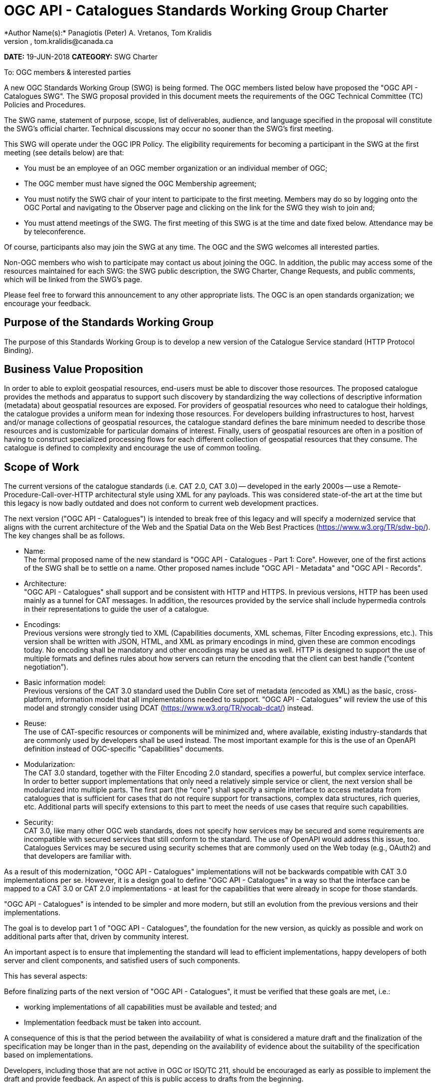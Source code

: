 ﻿= OGC API - Catalogues Standards Working Group Charter
*Author Name(s):* Panagiotis (Peter) A. Vretanos, Tom Kralidis
*Email:* pvretano@cubewerx.com, tom.kralidis@canada.ca
*DATE:* 19-JUN-2018
*CATEGORY:* SWG Charter

To:  OGC members & interested parties

A new OGC Standards Working Group (SWG) is being formed. The OGC members listed below have proposed the "OGC API - Catalogues SWG".  The SWG proposal provided in this document meets the requirements of the OGC Technical Committee (TC) Policies and Procedures.

The SWG name, statement of purpose, scope, list of deliverables, audience, and language specified in the proposal will constitute the SWG's official charter. Technical discussions may occur no sooner than the SWG's first meeting.

This SWG will operate under the OGC IPR Policy. The eligibility requirements for becoming a participant in the SWG at the first meeting (see details below) are that:

* You must be an employee of an OGC member organization or an individual
member of OGC;

* The OGC member must have signed the OGC Membership agreement;

* You must notify the SWG chair of your intent to participate to the first meeting. Members may do so by logging onto the OGC Portal and navigating to the Observer page and clicking on the link for the SWG they wish to join and;

* You must attend meetings of the SWG. The first meeting of this SWG is at the time and date fixed below. Attendance may be by teleconference.

Of course, participants also may join the SWG at any time. The OGC and the SWG welcomes all interested parties.

Non-OGC members who wish to participate may contact us about joining the OGC. In addition, the public may access some of the resources maintained for each SWG: the SWG public description, the SWG Charter, Change Requests, and public comments, which will be linked from the SWG’s page.

Please feel free to forward this announcement to any other appropriate lists. The OGC is an open standards organization; we encourage your feedback.

== Purpose of the Standards Working Group

The purpose of this Standards Working Group is to develop a new version of the Catalogue Service standard (HTTP Protocol Binding).

== Business Value Proposition

In order to able to exploit geospatial resources, end-users must be able to
discover those resources.  The proposed catalogue provides the methods
and apparatus to support such discovery by standardizing the way collections 
of descriptive information (metadata) about geospatial resources are exposed.
For providers of geospatial resources who need to catalogue their holdings,
the catalogue provides a uniform mean for indexing those resources.  For
developers building infrastructures to host, harvest and/or manage collections
of geospatial resources, the catalogue standard defines the bare minimum needed
to describe those resources and is customizable for particular domains of
interest.  Finally, users of geospatial resources are often in a position of 
having to construct specialized processing flows for each different collection
of geospatial resources that they consume.  The catalogue is defined to
complexity and encourage the use of common tooling.

== Scope of Work

The current versions of the catalogue standards (i.e. CAT 2.0, CAT 3.0) -- developed in the early 2000s -- use a Remote-Procedure-Call-over-HTTP architectural style using XML for any payloads.  This was considered state-of-the art at the time but this legacy is now badly outdated and does not conform to current web development practices.

The next version ("OGC API - Catalogues") is intended to break free of this legacy and will specify a modernized service that aligns with the current architecture of the Web and the Spatial Data on the Web Best Practices (https://www.w3.org/TR/sdw-bp/). The key changes shall be as follows.

* Name: +
The formal proposed name of the new standard is "OGC API - Catalogues - Part 1: Core".  However, one of the first actions of the SWG shall be to settle on a name.  Other proposed names include "OGC API - Metadata" and "OGC API - Records".

* Architecture: +
"OGC API - Catalogues" shall support and be consistent with HTTP and HTTPS. In previous versions, HTTP has been used mainly as a tunnel for CAT messages. In addition, the resources provided by the service shall include hypermedia controls in their representations to guide the user of a catalogue.

* Encodings: +
Previous versions were strongly tied to XML (Capabilities documents, XML schemas, Filter Encoding expressions, etc.). This version shall be written with JSON, HTML, and XML as primary encodings in mind, given these are common encodings today.  No encoding shall be mandatory and other encodings may be used as well. HTTP is designed to support the use of multiple formats and defines rules about how servers can return the encoding that the client can best handle (“content negotiation”).

* Basic information model: +
Previous versions of the CAT 3.0 standard used the Dublin Core set of metadata (encoded as XML) as the basic, cross-platform, information model that all implementations needed to support.  "OGC API - Catalogues" will review the use of this model and strongly consider using DCAT (https://www.w3.org/TR/vocab-dcat/) instead.

* Reuse: +
The use of CAT-specific resources or components will be minimized and, where available, existing industry-standards that are commonly used by developers shall be used instead. The most important example for this is the use of an OpenAPI definition instead of OGC-specific "Capabilities" documents.

* Modularization: +
The CAT 3.0 standard, together with the Filter Encoding 2.0 standard, specifies a powerful, but complex service interface. In order to better support implementations that only need a relatively simple service or client, the next version shall be modularized into multiple parts. The first part (the "core") shall specify a simple interface to access metadata from catalogues that is sufficient for cases that do not require support for transactions, complex data structures, rich queries, etc. Additional parts will specify extensions to this part to meet the needs of use cases that require such capabilities.

* Security: +
CAT 3.0, like many other OGC web standards, does not specify how services may be secured and some requirements are incompatible with secured services that still conform to the standard. The use of OpenAPI would address this issue, too. Catalogues Services may be secured using security schemes that are commonly used on the Web today (e.g., OAuth2) and that developers are familiar with.

As a result of this modernization, "OGC API - Catalogues" implementations will not be backwards compatible with CAT 3.0 implementations per se. However, it is a design goal to define "OGC API - Catalogues" in a way so that the interface can be mapped to a CAT 3.0 or CAT 2.0  implementations - at least for the capabilities that were already in scope for those standards.

"OGC API - Catalogues" is intended to be simpler and more modern, but still an evolution from the previous versions and their implementations.

The goal is to develop part 1 of "OGC API - Catalogues", the foundation for the new version, as quickly as possible and work on additional parts after that, driven by community interest.

An important aspect is to ensure that implementing the standard will lead to efficient implementations, happy developers of both server and client components, and satisfied users of such components.

This has several aspects:

Before finalizing parts of the next version of "OGC API - Catalogues", it must be verified that these goals are met, i.e.:

  * working implementations of all capabilities must be available and tested; and

  * Implementation feedback must be taken into account.

A consequence of this is that the period between the availability of what is considered a mature draft and the finalization of the specification may be longer than in the past, depending on the availability of evidence about the suitability of the specification based on implementations.

Developers, including those that are not active in OGC or ISO/TC 211, should be encouraged as early as possible to implement the draft and provide feedback. An aspect of this is public access to drafts from the beginning.

To this end, the SWG intends to use GitHub in the development of this standard as this is the environment may developer are familiar with and user on a daily basis.

== Statement of relationship of planned work to the current OGC standards baseline

This standard is intended to be a major revision to the Catalogue Services standards published by OGC. This revision will take advantage of Web API patterns identified in the OGC API standards efforts (e.g., OGC API - Features, AKA WFS 3.0) to better align with current and emerging IT practices. "OGC API - Catalogues" does overlap in scope with the existing OGC Catalogue Services standards.

== What is Out of Scope?

T.B.D.

== Specific Existing Work Used as Starting Point

The starting point for the work shall be the "OGC® Catalogue Services 3.0 Specification - HTTP Protocol Binding", OGC 12-176r7.  The work shall also be informed by the following specifications and by recommendations found in:

   * OGC/W3C Spatial Data Working Group on the Web Best Practices (https://www.w3.org/TR/sdw-bp/);

   * OGC Geospatial API White Paper (OGC 16-019r4);

   * OGC Web Feature Service 3.0: Part 1: Core standard, OGC 17-069; and

   * SpatioTemporal Asset Catalog API Specification (https://github.com/radiantearth/stac-spec).

Each of these documents recommends an emphasis on resource oriented APIs in future OGC standards development including use of tools such as OpenAPI.
In addition, the following metadata standards shall be reviewed:

   * Data Catalogue Vocabulary (DCAT) (https://www.w3.org/TR/vocab-dcat/);

   * Geographic information -- Metadata -- XML schema implementation (ISO/TS 19130:2007);

   * ebXML Registry Information Model, Version 3.0 (http://docs.oasis-open.org/regrep/regrep-rim/v3.0/regrep-rim-3.0-os.pdf).

== Is This a Persistent SWG

YES

== When can the SWG be Inactivated

The SWG can be inactivated once the final standard and any extensions are developed and change requests become minimal or not applicable for consideration. The SWG can be re-activated at any time.

////
*moved to end of Scope of Work* can delete this commented text if you agree

The goal is to develop part 1 of "OGC API - Catalogues", the foundation for the new version, as quickly as possible and work on additional parts after that, driven by community interest.

An important aspect is to ensure that implementing the standard will lead to efficient implementations, happy developers of both server and client components, and satisfied users of such components.

This has several aspects:

Before finalizing parts of the next version of "OGC API - Catalogues", it must be verified that these goals are met, i.e.:

  * working implementations of all capabilities must be available and tested; and

  * Implementation feedback must be taken into account.

A consequence of this is that the period between the availability of what is considered a mature draft and the finalization of the specification may be longer than in the past, depending on the availability of evidence about the suitability of the specification based on implementations.

Developers, including those that are not active in OGC or ISO/TC 211, should be encouraged as early as possible to implement the draft and provide feedback. An aspect of this is public access to drafts from the beginning.

To this end, the SWG intends to use GitHub in the development of this standard as this is the environment may developer are familiar with and user on a daily basis.
////

== Description of deliverables

The following deliverables will result from the work of this SWG:

   * A final version of the "OGC API - Catalogue - Part 1: Core" document for
     submission to the TC; and

   * At least three prototype implementations of the core based on the standard -- although more would be preferred.

   * Zero or more additional parts as time and desire permits.

== IPR Policy for this SWG

RAND-Royalty Free

== Anticipated Audience / Participants

Since we want implementations to proliferate the primary audience for the "OGC API - Catalogues" suite of standards shall be developers implementing servers. Additionally, target audiences of the standard shall include:

   * deployers of catalogue services profiles; and

   * users of catalogue services.

== Domain Working Group Endorsement

// The SWG will list all Domain Working Groups (DWGs) in which the SWG formation was discussed and/or chartered. If a DWG has specifically endorsed the formation of the SWG, then a statement of endorsement should be included.

== Other informative information about the work of this SWG

=== Collaboration

The SWG intends to use the following GitHub report for the development of the new standard: https://github.com/opengeospatial/CAT4.0.

Like the work done by the WFS/FES SWG, the "OGC API - Catalogues SWG" intends to make the GitHub repo open to the public to solicit participation and feedback from OGC and non-OGC members.

=== Similar or Applicable Standards Work (OGC and Elsewhere)

The following similar standards work may be applicable to the work of the 
proposed SWG:

   * OpenGIS Catalogue Service Implementation Specification	 07-006r1 
   * OGC® Catalogue Services 3.0 - General Model	12-168r6
   * OGC® Catalogue Services 3.0 Specification - HTTP Protocol Binding	12-176r7   * OGC® OpenSearch Geo and Time Extensions	 10-032r8 
   * OGC OpenSearch Extension for Earth Observation	 13-026r8 
   * Data Catalog Vocabulary (DCAT) (https://www.w3.org/TR/vocab-dcat/)
   * SpatioTemporal Asset Catalogs (https://stacspec.org/)

=== Details of first meeting

The first meeting of the SWG will be within four weeks of approval of the SWG.

=== Projected on-going meeting schedule

The work of this SWG will be carried out primarily on github and via email, conference calls, with potential face-to-face meetings at OGC TC meetings as agreed to by the SWG members. The teleconference calls will be scheduled as-needed and posted to the OGC portal.

=== Supporters of this Charter

The following persons support this SWG and are committed to the Charter and projected meeting schedule.

|===
|Name |Organization
|Paul van Genuchten |Geocat
|Chris Holmes |Planet Labs
|Frederic Houbie |Hexagon
|Tom Kralidis |Environment and Climate Change Canada, Meteorological Service of Canada
|Clemens Portele |interactive instruments
|Angelos Tzotsos |Open Source Geospatial Foundation
|Panagiotis (Peter) A. Vretanos |CubeWerx Inc.
|===

=== Conveners

   * Chris Holmes
   * Tom Kralidis
   * Angelos Tzotsos
   * Panagiotis (Peter) A. Vretanos
